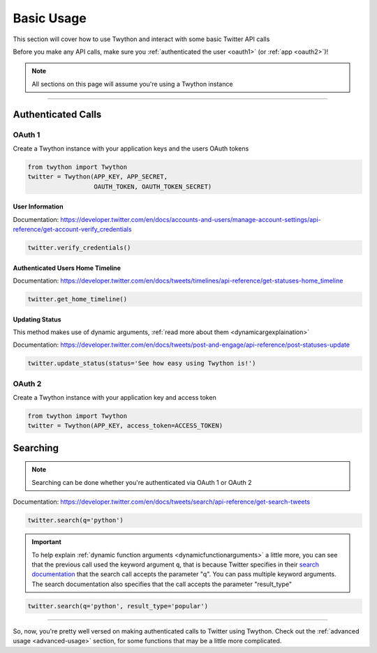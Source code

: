 .. _basic-usage:

Basic Usage
===========

This section will cover how to use Twython and interact with some basic Twitter API calls

Before you make any API calls, make sure you :ref:`authenticated the user <oauth1>` (or :ref:`app <oauth2>`)!

.. note:: All sections on this page will assume you're using a Twython instance

*******************************************************************************

Authenticated Calls
-------------------

OAuth 1
~~~~~~~

Create a Twython instance with your application keys and the users OAuth tokens

.. code-block:: python

    from twython import Twython
    twitter = Twython(APP_KEY, APP_SECRET,
                      OAUTH_TOKEN, OAUTH_TOKEN_SECRET)

User Information
^^^^^^^^^^^^^^^^

Documentation: https://developer.twitter.com/en/docs/accounts-and-users/manage-account-settings/api-reference/get-account-verify_credentials

.. code-block:: python

    twitter.verify_credentials()

Authenticated Users Home Timeline
^^^^^^^^^^^^^^^^^^^^^^^^^^^^^^^^^

Documentation: https://developer.twitter.com/en/docs/tweets/timelines/api-reference/get-statuses-home_timeline

.. code-block:: python

    twitter.get_home_timeline()

Updating Status
^^^^^^^^^^^^^^^

This method makes use of dynamic arguments, :ref:`read more about them <dynamicargexplaination>`

Documentation: https://developer.twitter.com/en/docs/tweets/post-and-engage/api-reference/post-statuses-update

.. code-block:: python

    twitter.update_status(status='See how easy using Twython is!')


OAuth 2
~~~~~~~

Create a Twython instance with your application key and access token

.. code-block:: python

    from twython import Twython
    twitter = Twython(APP_KEY, access_token=ACCESS_TOKEN)

.. _howtosearch:

Searching
---------

.. note:: Searching can be done whether you're authenticated via OAuth 1 or OAuth 2

Documentation: https://developer.twitter.com/en/docs/tweets/search/api-reference/get-search-tweets

.. code-block:: python

    twitter.search(q='python')

.. _dynamicargexplaination:

.. important:: To help explain :ref:`dynamic function arguments <dynamicfunctionarguments>` a little more, you can see that the previous call used the keyword argument ``q``, that is because Twitter specifies in their `search documentation <https://developer.twitter.com/en/docs/tweets/search/api-reference/get-search-tweets>`_ that the search call accepts the parameter "q". You can pass multiple keyword arguments. The search documentation also specifies that the call accepts the parameter "result_type"

.. code-block:: python

    twitter.search(q='python', result_type='popular')

*******************************************************************************

So, now, you're pretty well versed on making authenticated calls to Twitter using Twython. Check out the :ref:`advanced usage <advanced-usage>` section, for some functions that may be a little more complicated.
